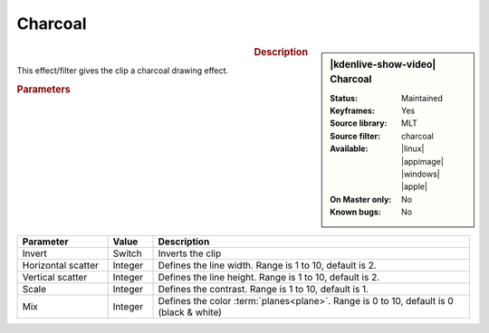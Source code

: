 .. meta::

   :description: Kdenlive Video Effects - Charcoal
   :keywords: KDE, Kdenlive, video editor, help, learn, easy, effects, filter, video effects, stylize, charcoal

.. metadata-placeholder

   :authors: - Bernd Jordan (https://discuss.kde.org/u/berndmj)

   :license: Creative Commons License SA 4.0


Charcoal
========

.. figure:: /images/effects_and_compositions/kdenlive2304_effects-charcoal.webp
   :width: 365px
   :figwidth: 365px
   :align: left
   :alt: kdenlive2304_effects-charcoal

.. sidebar:: |kdenlive-show-video| Charcoal

   :**Status**:
      Maintained
   :**Keyframes**:
      Yes
   :**Source library**:
      MLT
   :**Source filter**:
      charcoal
   :**Available**:
      |linux| |appimage| |windows| |apple|
   :**On Master only**:
      No
   :**Known bugs**:
      No

.. rst-class:: clear-both


.. rubric:: Description

This effect/filter gives the clip a charcoal drawing effect.


.. rubric:: Parameters

.. list-table::
   :header-rows: 1
   :width: 100%
   :widths: 20 10 70
   :class: table-wrap

   * - Parameter
     - Value
     - Description
   * - Invert
     - Switch
     - Inverts the clip
   * - Horizontal scatter
     - Integer
     - Defines the line width. Range is 1 to 10, default is 2.
   * - Vertical scatter
     - Integer
     - Defines the line height. Range is 1 to 10, default is 2.
   * - Scale
     - Integer
     - Defines the contrast. Range is 1 to 10, default is 1.
   * - Mix
     - Integer
     - Defines the color :term:`planes<plane>`. Range is 0 to 10, default is 0 (black & white)


.. https://youtu.be/fI1YrZcT26k

   https://youtu.be/1XpJCI6tHSc

   https://youtu.be/m-_MFMSb75w
